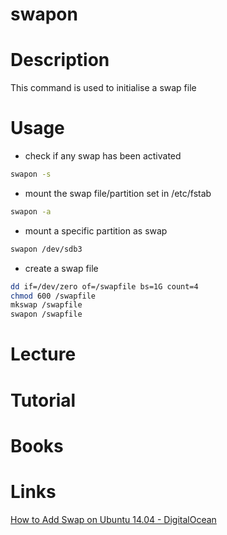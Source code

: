 #+TAGS: memory swap swapon


* swapon
* Description
This command is used to initialise a swap file

* Usage
- check if any swap has been activated
#+BEGIN_SRC sh
swapon -s
#+END_SRC

- mount the swap file/partition set in /etc/fstab
#+BEGIN_SRC sh
swapon -a
#+END_SRC

- mount a specific partition as swap
#+BEGIN_SRC sh
swapon /dev/sdb3
#+END_SRC

- create a swap file
#+BEGIN_SRC sh
dd if=/dev/zero of=/swapfile bs=1G count=4
chmod 600 /swapfile
mkswap /swapfile
swapon /swapfile
#+END_SRC

* Lecture
* Tutorial
* Books
* Links
[[https://www.digitalocean.com/community/tutorials/how-to-add-swap-on-ubuntu-14-04][How to Add Swap on Ubuntu 14.04 - DigitalOcean]]
